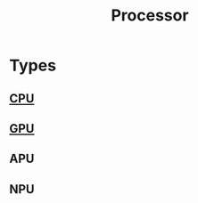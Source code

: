 :PROPERTIES:
:ID:       9b0b72e9-2759-4a0c-9870-a9ee74c0bbeb
:END:
#+title: Processor
#+filetags: :computation:processor:
*  Types
** [[id:b10cabff-a933-4d6e-aa50-8a63df3e4021][CPU]]
** [[id:1aaddec5-7288-4492-bab8-692098a50a58][GPU]]
** APU
** NPU

